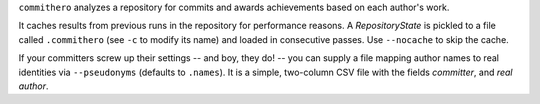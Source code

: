 ``commithero`` analyzes a repository for commits and awards achievements based on
each author's work.

It caches results from previous runs in the repository for performance reasons.
A `RepositoryState` is pickled to a file called ``.commithero`` (see ``-c`` to
modify its name) and loaded in consecutive passes.  Use ``--nocache`` to skip
the cache.

If your committers screw up their settings -- and boy, they do! -- you can
supply a file mapping author names to real identities via ``--pseudonyms``
(defaults to ``.names``).  It is a simple, two-column CSV file with the fields
*committer*, and *real author*.
